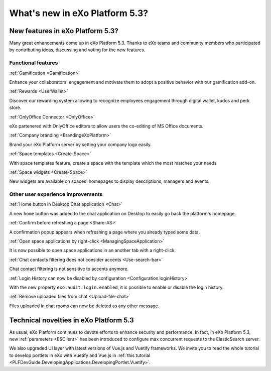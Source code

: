 .. _whatsnew:

#################################
What's new in eXo Platform 5.3?
#################################


.. _FunctionalNovelties:

==================================
New features in eXo Platform 5.3?
==================================

Many great enhancements come up in eXo Platform 5.3. Thanks to eXo teams 
and community members who participated by contributing ideas, discussing 
and voting for the new features.

Functional features
~~~~~~~~~~~~~~~~~~~~

:ref:`Gamification <Gamification>`

Enhance your collaborators' engagement and motivate them to adopt a positive behavior with our gamification add-on.

|image0|

|image2|


:ref:`Rewards <UserWallet>`

Discover our rewarding system allowing to recognize employees engagement through digital wallet, kudos and perk store.

|image1|

|image3|

|image4|


:ref:`OnlyOffice Connector <OnlyOffice>`

eXo partenered with OnlyOffice editors to allow users the co-editing of MS Office documents.
 
|image5| 


:ref:`Company branding <BrandingeXoPlatform>`

Brand your eXo Platform server by setting your company logo easily.

|image6|


:ref:`Space templates <Create-Space>`

With space templates feature, create a space with the template which the most matches your needs


|image7|


:ref:`Space widgets <Create-Space>`

New widgets are available on spaces' homepages to display descriptions, managers and events.

|image8|

Other user experience improvements
~~~~~~~~~~~~~~~~~~~~~~~~~~~~~~~~~~~~

:ref:`Home button in Desktop Chat application <Chat>`

A new ``home`` button was added to the chat application on Desktop to easily go back the platform's homepage.

|image9|


:ref:`Confirm before refreshing a page <Share-AS>`

A confirmation popup appears when refreshing a page where you already typed some data.

|image10|
 
 
:ref:`Open space applications by right-click <ManagingSpaceApplication>`

It is now possible to open space applications in an another tab with a right-click.

:ref:`Chat contacts filtering does not consider accents <Use-search-bar>`

Chat contact filtering is not sensitive to accents anymore.

|image11|

:ref:`Login History can now be disabled by configuration <Configuration.loginHistory>`

With the new property ``exo.audit.login.enabled``, it is possible to enable or disable the login history.

:ref:`Remove uploaded files from chat <Upload-file-chat>`

Files uploaded in chat rooms can now be deleted as any other message.


.. _TechnicalNovelties:

========================================
Technical novelties in eXo Platform 5.3
========================================

As usual, eXo Platform continues to devote efforts to enhance security and performance.
In fact, in eXo Platform 5.3, new :ref:`parameters <ESClient>` has been introduced to configure max 
concurrent requests to the ElasticSearch server.

We also upgraded UI layer with latest versions of Vue.js and Vuetify frameworks.
We invite you to read the whole tutorial to develop portlets in eXo with Vuetify and Vue.js 
in  :ref:`this tutorial <PLFDevGuide.DevelopingApplications.DevelopingPortlet.Vuetify>`.



.. |image0| image:: images/whatsNew/gamificaton_board.png
.. |image1| image:: images/whatsNew/Wallet.png
.. |image2| image:: images/whatsNew/Badges.png
.. |image3| image:: images/whatsNew/Kudos.png
.. |image4| image:: images/whatsNew/PerkStore.png
.. |image5| image:: images/whatsNew/OnlyOffice.png
.. |image6| image:: images/platform/branding_page.png
.. |image7| image:: images/social/add_space_settings_tab.png
.. |image8| image:: images/whatsNew/SpaceWidgets.png
.. |image9| image:: images/whatsNew/HomeButtonchat.png
.. |image10| image:: images/whatsNew/confirmation_popup_Chrome.png
.. |image11| image:: images/whatsNew/chat_accents.png
